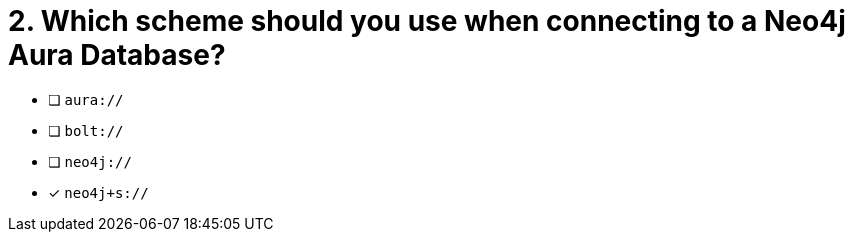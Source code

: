 [.question]
= 2. Which scheme should you use when connecting to a Neo4j Aura Database?

- [ ] `aura://`
- [ ] `bolt://`
- [ ] `neo4j://`
- [*] `neo4j+s://`